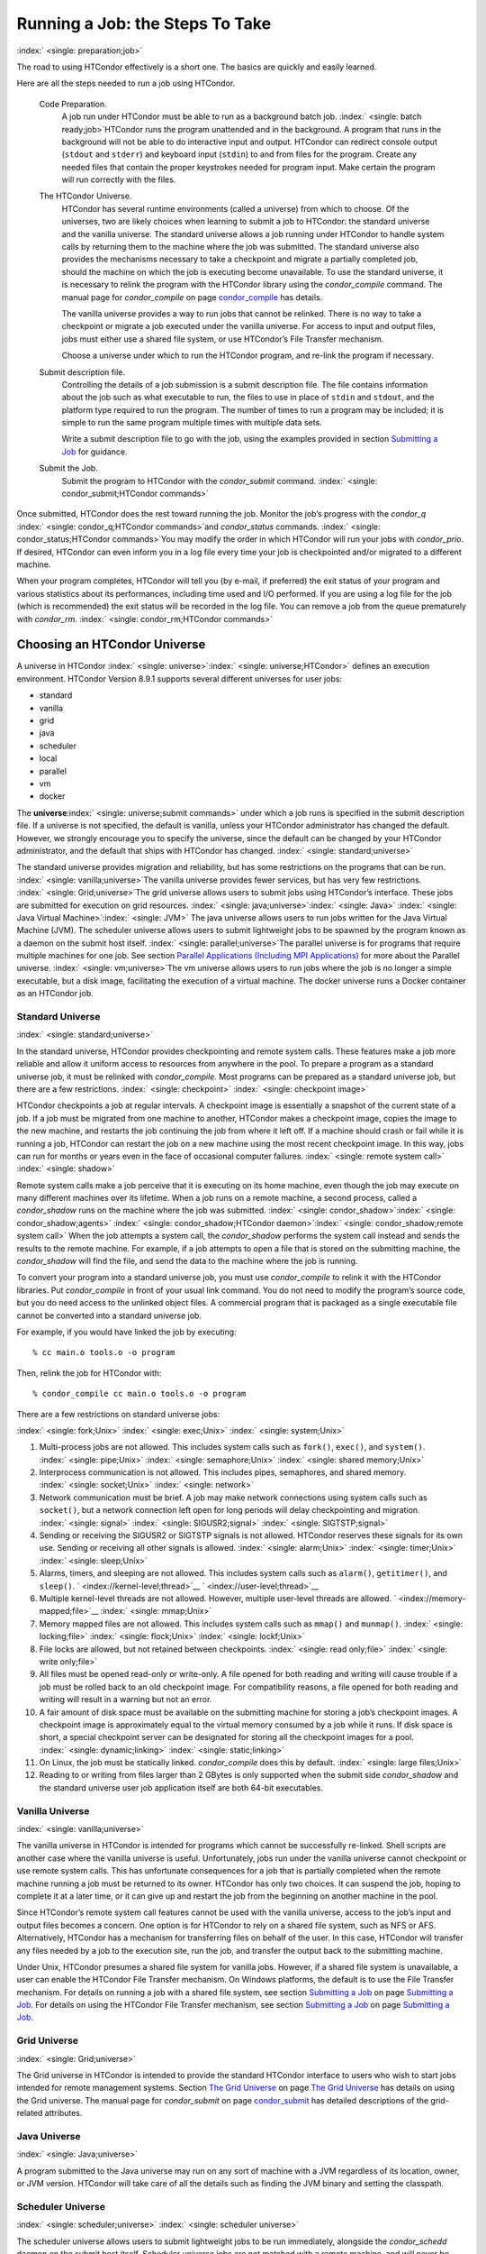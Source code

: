       

Running a Job: the Steps To Take
================================

:index:` <single: preparation;job>`

The road to using HTCondor effectively is a short one. The basics are
quickly and easily learned.

Here are all the steps needed to run a job using HTCondor.

 Code Preparation.
    A job run under HTCondor must be able to run as a background batch
    job. :index:` <single: batch ready;job>`\ HTCondor runs the program
    unattended and in the background. A program that runs in the
    background will not be able to do interactive input and output.
    HTCondor can redirect console output (``stdout`` and ``stderr``) and
    keyboard input (``stdin``) to and from files for the program. Create
    any needed files that contain the proper keystrokes needed for
    program input. Make certain the program will run correctly with the
    files.
 The HTCondor Universe.
    HTCondor has several runtime environments (called a universe) from
    which to choose. Of the universes, two are likely choices when
    learning to submit a job to HTCondor: the standard universe and the
    vanilla universe. The standard universe allows a job running under
    HTCondor to handle system calls by returning them to the machine
    where the job was submitted. The standard universe also provides the
    mechanisms necessary to take a checkpoint and migrate a partially
    completed job, should the machine on which the job is executing
    become unavailable. To use the standard universe, it is necessary to
    relink the program with the HTCondor library using the
    *condor\_compile* command. The manual page for *condor\_compile* on
    page \ `condor\_compile <../man-pages/condor_compile.html>`__ has
    details.

    The vanilla universe provides a way to run jobs that cannot be
    relinked. There is no way to take a checkpoint or migrate a job
    executed under the vanilla universe. For access to input and output
    files, jobs must either use a shared file system, or use HTCondor’s
    File Transfer mechanism.

    Choose a universe under which to run the HTCondor program, and
    re-link the program if necessary.

 Submit description file.
    Controlling the details of a job submission is a submit description
    file. The file contains information about the job such as what
    executable to run, the files to use in place of ``stdin`` and
    ``stdout``, and the platform type required to run the program. The
    number of times to run a program may be included; it is simple to
    run the same program multiple times with multiple data sets.

    Write a submit description file to go with the job, using the
    examples provided in section \ `Submitting a
    Job <../users-manual/submitting-a-job.html>`__ for guidance.

 Submit the Job.
    Submit the program to HTCondor with the *condor\_submit* command.
    :index:` <single: condor_submit;HTCondor commands>`

Once submitted, HTCondor does the rest toward running the job. Monitor
the job’s progress with the *condor\_q*
:index:` <single: condor_q;HTCondor commands>`\ and *condor\_status*
commands. :index:` <single: condor_status;HTCondor commands>`\ You may
modify the order in which HTCondor will run your jobs with
*condor\_prio*. If desired, HTCondor can even inform you in a log file
every time your job is checkpointed and/or migrated to a different
machine.

When your program completes, HTCondor will tell you (by e-mail, if
preferred) the exit status of your program and various statistics about
its performances, including time used and I/O performed. If you are
using a log file for the job (which is recommended) the exit status will
be recorded in the log file. You can remove a job from the queue
prematurely with *condor\_rm*.
:index:` <single: condor_rm;HTCondor commands>`

Choosing an HTCondor Universe
-----------------------------

A universe in HTCondor
:index:` <single: universe>`\ :index:` <single: universe;HTCondor>` defines an
execution environment. HTCondor Version 8.9.1 supports several different
universes for user jobs:

-  standard
-  vanilla
-  grid
-  java
-  scheduler
-  local
-  parallel
-  vm
-  docker

The **universe**\ :index:` <single: universe;submit commands>` under which
a job runs is specified in the submit description file. If a universe is
not specified, the default is vanilla, unless your HTCondor
administrator has changed the default. However, we strongly encourage
you to specify the universe, since the default can be changed by your
HTCondor administrator, and the default that ships with HTCondor has
changed. :index:` <single: standard;universe>`

The standard universe provides migration and reliability, but has some
restrictions on the programs that can be run.
:index:` <single: vanilla;universe>`\ The vanilla universe provides fewer
services, but has very few restrictions.
:index:` <single: Grid;universe>`\ The grid universe allows users to submit
jobs using HTCondor’s interface. These jobs are submitted for execution
on grid resources. :index:` <single: java;universe>`\ :index:` <single: Java>`
:index:` <single: Java Virtual Machine>`\ :index:` <single: JVM>` The java
universe allows users to run jobs written for the Java Virtual Machine
(JVM). The scheduler universe allows users to submit lightweight jobs to
be spawned by the program known as a daemon on the submit host itself.
:index:` <single: parallel;universe>`\ The parallel universe is for programs
that require multiple machines for one job. See section \ `Parallel
Applications (Including MPI
Applications) <../users-manual/parallel-applications.html>`__ for more
about the Parallel universe. :index:` <single: vm;universe>`\ The vm universe
allows users to run jobs where the job is no longer a simple executable,
but a disk image, facilitating the execution of a virtual machine. The
docker universe runs a Docker container as an HTCondor job.

Standard Universe
'''''''''''''''''

:index:` <single: standard;universe>`

In the standard universe, HTCondor provides checkpointing and remote
system calls. These features make a job more reliable and allow it
uniform access to resources from anywhere in the pool. To prepare a
program as a standard universe job, it must be relinked with
*condor\_compile*. Most programs can be prepared as a standard universe
job, but there are a few restrictions. :index:` <single: checkpoint>`
:index:` <single: checkpoint image>`

HTCondor checkpoints a job at regular intervals. A checkpoint image is
essentially a snapshot of the current state of a job. If a job must be
migrated from one machine to another, HTCondor makes a checkpoint image,
copies the image to the new machine, and restarts the job continuing the
job from where it left off. If a machine should crash or fail while it
is running a job, HTCondor can restart the job on a new machine using
the most recent checkpoint image. In this way, jobs can run for months
or years even in the face of occasional computer failures.
:index:` <single: remote system call>` :index:` <single: shadow>`

Remote system calls make a job perceive that it is executing on its home
machine, even though the job may execute on many different machines over
its lifetime. When a job runs on a remote machine, a second process,
called a *condor\_shadow* runs on the machine where the job was
submitted.
:index:` <single: condor_shadow>`\ :index:` <single: condor_shadow;agents>`
:index:` <single: condor_shadow;HTCondor daemon>`\ :index:` <single: condor_shadow;remote system call>`
When the job attempts a system call, the *condor\_shadow* performs the
system call instead and sends the results to the remote machine. For
example, if a job attempts to open a file that is stored on the
submitting machine, the *condor\_shadow* will find the file, and send
the data to the machine where the job is running.

To convert your program into a standard universe job, you must use
*condor\_compile* to relink it with the HTCondor libraries. Put
*condor\_compile* in front of your usual link command. You do not need
to modify the program’s source code, but you do need access to the
unlinked object files. A commercial program that is packaged as a single
executable file cannot be converted into a standard universe job.

For example, if you would have linked the job by executing:

::

    % cc main.o tools.o -o program

Then, relink the job for HTCondor with:

::

    % condor_compile cc main.o tools.o -o program

There are a few restrictions on standard universe jobs:

:index:` <single: fork;Unix>` :index:` <single: exec;Unix>`
:index:` <single: system;Unix>`

#. Multi-process jobs are not allowed. This includes system calls such
   as ``fork()``, ``exec()``, and ``system()``. :index:` <single: pipe;Unix>`
   :index:` <single: semaphore;Unix>` :index:` <single: shared memory;Unix>`
#. Interprocess communication is not allowed. This includes pipes,
   semaphores, and shared memory. :index:` <single: socket;Unix>`
   :index:` <single: network>`
#. Network communication must be brief. A job may make network
   connections using system calls such as ``socket()``, but a network
   connection left open for long periods will delay checkpointing and
   migration. :index:` <single: signal>` :index:` <single: SIGUSR2;signal>`
   :index:` <single: SIGTSTP;signal>`
#. Sending or receiving the SIGUSR2 or SIGTSTP signals is not allowed.
   HTCondor reserves these signals for its own use. Sending or receiving
   all other signals is allowed. :index:` <single: alarm;Unix>`
   :index:` <single: timer;Unix>` :index:` <single: sleep;Unix>`
#. Alarms, timers, and sleeping are not allowed. This includes system
   calls such as ``alarm()``, ``getitimer()``, and ``sleep()``.
   ` <index://kernel-level;thread>`__ ` <index://user-level;thread>`__
#. Multiple kernel-level threads are not allowed. However, multiple
   user-level threads are allowed. ` <index://memory-mapped;file>`__
   :index:` <single: mmap;Unix>`
#. Memory mapped files are not allowed. This includes system calls such
   as ``mmap()`` and ``munmap()``. :index:` <single: locking;file>`
   :index:` <single: flock;Unix>` :index:` <single: lockf;Unix>`
#. File locks are allowed, but not retained between checkpoints.
   :index:` <single: read only;file>` :index:` <single: write only;file>`
#. All files must be opened read-only or write-only. A file opened for
   both reading and writing will cause trouble if a job must be rolled
   back to an old checkpoint image. For compatibility reasons, a file
   opened for both reading and writing will result in a warning but not
   an error.
#. A fair amount of disk space must be available on the submitting
   machine for storing a job’s checkpoint images. A checkpoint image is
   approximately equal to the virtual memory consumed by a job while it
   runs. If disk space is short, a special checkpoint server can be
   designated for storing all the checkpoint images for a pool.
   :index:` <single: dynamic;linking>` :index:` <single: static;linking>`
#. On Linux, the job must be statically linked. *condor\_compile* does
   this by default. :index:` <single: large files;Unix>`
#. Reading to or writing from files larger than 2 GBytes is only
   supported when the submit side *condor\_shadow* and the standard
   universe user job application itself are both 64-bit executables.

Vanilla Universe
''''''''''''''''

:index:` <single: vanilla;universe>`

The vanilla universe in HTCondor is intended for programs which cannot
be successfully re-linked. Shell scripts are another case where the
vanilla universe is useful. Unfortunately, jobs run under the vanilla
universe cannot checkpoint or use remote system calls. This has
unfortunate consequences for a job that is partially completed when the
remote machine running a job must be returned to its owner. HTCondor has
only two choices. It can suspend the job, hoping to complete it at a
later time, or it can give up and restart the job from the beginning on
another machine in the pool.

Since HTCondor’s remote system call features cannot be used with the
vanilla universe, access to the job’s input and output files becomes a
concern. One option is for HTCondor to rely on a shared file system,
such as NFS or AFS. Alternatively, HTCondor has a mechanism for
transferring files on behalf of the user. In this case, HTCondor will
transfer any files needed by a job to the execution site, run the job,
and transfer the output back to the submitting machine.

Under Unix, HTCondor presumes a shared file system for vanilla jobs.
However, if a shared file system is unavailable, a user can enable the
HTCondor File Transfer mechanism. On Windows platforms, the default is
to use the File Transfer mechanism. For details on running a job with a
shared file system, see section \ `Submitting a
Job <../users-manual/submitting-a-job.html>`__ on page \ `Submitting a
Job <../users-manual/submitting-a-job.html>`__. For details on using the
HTCondor File Transfer mechanism, see section \ `Submitting a
Job <../users-manual/submitting-a-job.html>`__ on page \ `Submitting a
Job <../users-manual/submitting-a-job.html>`__.

Grid Universe
'''''''''''''

:index:` <single: Grid;universe>`

The Grid universe in HTCondor is intended to provide the standard
HTCondor interface to users who wish to start jobs intended for remote
management systems. Section \ `The Grid
Universe <../grid-computing/grid-universe.html>`__ on page \ `The Grid
Universe <../grid-computing/grid-universe.html>`__ has details on using
the Grid universe. The manual page for *condor\_submit* on
page \ `condor\_submit <../man-pages/condor_submit.html>`__ has detailed
descriptions of the grid-related attributes.

Java Universe
'''''''''''''

:index:` <single: Java;universe>`

A program submitted to the Java universe may run on any sort of machine
with a JVM regardless of its location, owner, or JVM version. HTCondor
will take care of all the details such as finding the JVM binary and
setting the classpath.

Scheduler Universe
''''''''''''''''''

:index:` <single: scheduler;universe>` :index:` <single: scheduler universe>`

The scheduler universe allows users to submit lightweight jobs to be run
immediately, alongside the *condor\_schedd* daemon on the submit host
itself. Scheduler universe jobs are not matched with a remote machine,
and will never be preempted. The job’s requirements expression is
evaluated against the *condor\_schedd*\ ’s ClassAd.

Originally intended for meta-schedulers such as *condor\_dagman*, the
scheduler universe can also be used to manage jobs of any sort that must
run on the submit host.

However, unlike the local universe, the scheduler universe does not use
a *condor\_starter* daemon to manage the job, and thus offers limited
features and policy support. The local universe is a better choice for
most jobs which must run on the submit host, as it offers a richer set
of job management features, and is more consistent with other universes
such as the vanilla universe. The scheduler universe may be retired in
the future, in favor of the newer local universe.

Local Universe
''''''''''''''

:index:` <single: local;universe>` :index:` <single: local universe>`

The local universe allows an HTCondor job to be submitted and executed
with different assumptions for the execution conditions of the job. The
job does not wait to be matched with a machine. It instead executes
right away, on the machine where the job is submitted. The job will
never be preempted. The job’s requirements expression is evaluated
against the *condor\_schedd*\ ’s ClassAd.

Parallel Universe
'''''''''''''''''

:index:` <single: parallel;universe>` :index:` <single: parallel universe>`

The parallel universe allows parallel programs, such as MPI jobs, to be
run within the opportunistic HTCondor environment. Please see
section \ `Parallel Applications (Including MPI
Applications) <../users-manual/parallel-applications.html>`__ for more
details.

VM Universe
'''''''''''

:index:` <single: vm;universe>` :index:` <single: vm universe>`

HTCondor facilitates the execution of VMware and Xen virtual machines
with the vm universe.

Please see section \ `Virtual Machine
Applications <../users-manual/virtual-machine-applications.html>`__ for
details.

Docker Universe
'''''''''''''''

:index:` <single: docker;universe>` :index:` <single: docker universe>`

The docker universe runs a docker container on an execute host as a job.
Please see section \ `Docker Universe
Applications <../users-manual/docker-universe-applications.html>`__ for
details.

      
